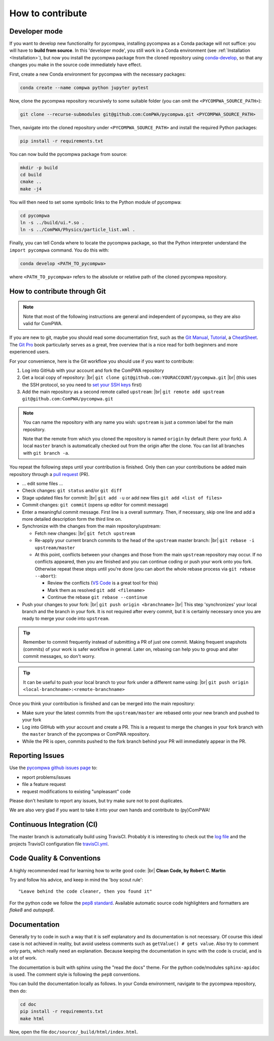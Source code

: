 .. |br| raw:: html

  <br />

How to contribute
=================

.. _DeveloperMode:

Developer mode
--------------

If you want to develop new functionality for pycompwa, installing pycompwa as a Conda package will not suffice: you will have to **build from source**. In this 'developer mode', you still work in a Conda environment (see :ref:`Installation <Installation>`), but now you install the pycompwa package from the cloned repository using `conda-develop <https://docs.conda.io/projects/conda-build/en/latest/resources/commands/conda-develop.html>`__, so that any changes you make in the source code immediately have effect.

First, create a new Conda environment for pycompwa with the necessary packages:

.. code-block:: shell

  conda create --name compwa python jupyter pytest

Now, clone the pycompwa repository recursively to some suitable folder (you can omit the ``<PYCOMPWA_SOURCE_PATH>``):

.. code-block:: shell

  git clone --recurse-submodules git@github.com:ComPWA/pycompwa.git <PYCOMPWA_SOURCE_PATH>

Then, navigate into the cloned repository under ``<PYCOMPWA_SOURCE_PATH>`` and install the required Python packages:

.. code-block:: shell

  pip install -r requirements.txt

You can now build the pycompwa package from source:

.. code-block:: shell

  mkdir -p build
  cd build
  cmake ..
  make -j4

You will then need to set some symbolic links to the Python module of pycompwa:

.. code-block:: shell

  cd pycompwa
  ln -s ../build/ui.*.so .
  ln -s ../ComPWA/Physics/particle_list.xml .

Finally, you can tell Conda where to locate the pycompwa package, so that the Python interpreter understand the ``import pycompwa`` command. You do this with:

.. code-block:: shell

  conda develop <PATH_TO_pycompwa>

where ``<PATH_TO_pycompwa>`` refers to the absolute or relative path of the cloned pycompwa repository.

How to contribute through Git
-----------------------------

.. note::

  Note that most of the following instructions are general and independent of pycompwa, so they are also valid for ComPWA.

If you are new to git, maybe you should read some documentation first, such as the
`Git Manual <https://git-scm.com/docs/user-manual.html>`__,
`Tutorial <http://rogerdudler.github.com/git-guide/>`__, a
`CheatSheet <https://services.github.com/on-demand/downloads/github-git-cheat-sheet.pdf>`__.
The `Git Pro <https://git-scm.com/book/en/v2>`__ book particularly serves as a great, free overview that is a nice read for both beginners and more experienced users.

For your convenience, here is the Git workflow you should use if you want to contribute:

1. Log into GitHub with your account and fork the ComPWA repository
2. Get a local copy of repository: |br|
   ``git clone git@github.com:YOURACCOUNT/pycompwa.git`` |br|
   (this uses the SSH protocol, so you need to `set your SSH keys <https://help.github.com/en/github/authenticating-to-github/managing-commit-signature-verification>`__ first)
3. Add the main repository as a second remote called ``upstream``: |br|
   ``git remote add upstream git@github.com:ComPWA/pycompwa.git``

.. note::
  You can name the repository with any name you wish: ``upstream`` is just a common label for the main repository.

  Note that the remote from which you cloned the repository is named ``origin`` by default (here: your fork). A local ``master`` branch is automatically checked out from the origin after the clone. You can list all branches with ``git branch -a``.

You repeat the following steps until your contribution is finished. Only then can your contributions be added main repository through a `pull request <https://help.github.com/en/github/collaborating-with-issues-and-pull-requests/about-pull-requests>`__ (PR).

* ... edit some files ...
* Check changes: ``git status`` and/or ``git diff``
* Stage updated files for commit: |br|
  ``git add -u`` or add new files ``git add <list of files>``
* Commit changes: ``git commit`` (opens up editor for commit message)
* Enter a meaningful commit message. First line is a overall summary. Then, if necessary, skip one line and add a more detailed description form the third line on.
* Synchronize with the changes from the main repository/upstream:

  - Fetch new changes: |br|
    ``git fetch upstream``
  - Re-apply your current branch commits to the head of the ``upstream`` master branch: |br|
    ``git rebase -i upstream/master``
  - At this point, conflicts between your changes and those from the main ``upstream`` repository may occur. If no conflicts appeared, then you are finished and you can continue coding or push your work onto you fork. Otherwise repeat these steps until you're done (you can abort the whole rebase process via ``git rebase --abort``):

    + Review the conflicts (`VS Code <https://code.visualstudio.com/>`__ is a great tool for this)
    + Mark them as resolved ``git add <filename>``
    + Continue the rebase ``git rebase --continue``
* Push your changes to your fork: |br|
  ``git push origin <branchname>`` |br|
  This step 'synchronizes' your local branch and the branch in your fork. It is not required after every commit, but it is certainly necessary once you are ready to merge your code into ``upstream``.

.. tip::
  Remember to commit frequently instead of submitting a PR of just one commit. Making frequent snapshots (commits) of your work is safer workflow in general. Later on, rebasing can help you to group and alter commit messages, so don't worry.

.. tip::
  It can be useful to push your local branch to your fork under a different name using: |br|
  ``git push origin <local-branchname>:<remote-branchname>``

Once you think your contribution is finished and can be merged into the main repository:

* Make sure your the latest commits from the ``upstream/master`` are rebased onto your new branch and pushed to your fork
* Log into GitHub with your account and create a PR. This is a request to merge the changes in your fork branch with the ``master`` branch of the pycompwa or ComPWA repository.
* While the PR is open, commits pushed to the fork branch behind your PR will immediately appear in the PR.


.. _contribute-report-issues:

Reporting Issues
----------------
Use the `pycompwa github issues page <https://github.com/ComPWA/pycompwa/issues>`__ to:

* report problems/issues
* file a feature request
* request modifications to existing "unpleasant" code

Please don't hesitate to report any issues, but try make sure not to post duplicates.

We are also very glad if you want to take it into your own hands and contribute to (py)ComPWA!

Continuous Integration (CI)
---------------------------
The master branch is automatically build using TravisCI. Probably it is interesting to check out the `log file <https://travis-ci.com/ComPWA/pycompwa>`__ and the projects TravisCI configuration file `travisCI.yml <https://github.com/ComPWA/pycompwa/blob/master/.travis.yml>`__.


Code Quality & Conventions
--------------------------
A highly recommended read for learning how to write good code: |br|
**Clean Code, by Robert C. Martin**

Try and follow his advice, and keep in mind the 'boy scout rule'::

  "Leave behind the code cleaner, then you found it"

For the python code we follow the `pep8 standard <https://www.python.org/dev/peps/pep-0008/>`__. Available automatic source code highlighters and formatters are `flake8` and `autopep8`.

Documentation
-------------
Generally try to code in such a way that it is self explanatory and its documentation is not necessary. Of course this ideal case is not achieved in reality, but avoid useless comments such as ``getValue() # gets value``. Also try to comment only parts, which really need an explanation. Because keeping the documentation in sync with the code is crucial, and is a lot of work.

The documentation is built with sphinx using the "read the docs" theme. For the python code/modules ``sphinx-apidoc`` is used. The comment style is following the ``pep8`` conventions.

You can build the documentation locally as follows. In your Conda environment, navigate to the pycompwa repository, then do:

.. code-block:: shell

  cd doc
  pip install -r requirements.txt
  make html

Now, open the file ``doc/source/_build/html/index.html``.
